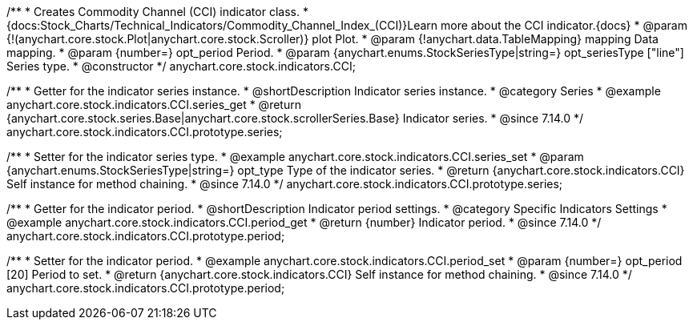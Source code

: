 /**
 * Creates Commodity Channel (CCI) indicator class.
 * {docs:Stock_Charts/Technical_Indicators/Commodity_Channel_Index_(CCI)}Learn more about the CCI indicator.{docs}
 * @param {!(anychart.core.stock.Plot|anychart.core.stock.Scroller)} plot Plot.
 * @param {!anychart.data.TableMapping} mapping Data mapping.
 * @param {number=} opt_period Period.
 * @param {anychart.enums.StockSeriesType|string=} opt_seriesType ["line"] Series type.
 * @constructor
 */
anychart.core.stock.indicators.CCI;

//----------------------------------------------------------------------------------------------------------------------
//
//  anychart.core.stock.indicators.CCI.prototype.series
//
//----------------------------------------------------------------------------------------------------------------------

/**
 * Getter for the indicator series instance.
 * @shortDescription Indicator series instance.
 * @category Series
 * @example anychart.core.stock.indicators.CCI.series_get
 * @return {anychart.core.stock.series.Base|anychart.core.stock.scrollerSeries.Base} Indicator series.
 * @since 7.14.0
 */
anychart.core.stock.indicators.CCI.prototype.series;

/**
 * Setter for the indicator series type.
 * @example anychart.core.stock.indicators.CCI.series_set
 * @param {anychart.enums.StockSeriesType|string=} opt_type Type of the indicator series.
 * @return {anychart.core.stock.indicators.CCI} Self instance for method chaining.
 * @since 7.14.0
 */
anychart.core.stock.indicators.CCI.prototype.series;

//----------------------------------------------------------------------------------------------------------------------
//
//  anychart.core.stock.indicators.CCI.prototype.period
//
//----------------------------------------------------------------------------------------------------------------------

/**
 * Getter for the indicator period.
 * @shortDescription Indicator period settings.
 * @category Specific Indicators Settings
 * @example anychart.core.stock.indicators.CCI.period_get
 * @return {number} Indicator period.
 * @since 7.14.0
 */
anychart.core.stock.indicators.CCI.prototype.period;

/**
 * Setter for the indicator period.
 * @example anychart.core.stock.indicators.CCI.period_set
 * @param {number=} opt_period [20] Period to set.
 * @return {anychart.core.stock.indicators.CCI} Self instance for method chaining.
 * @since 7.14.0
 */
anychart.core.stock.indicators.CCI.prototype.period;
